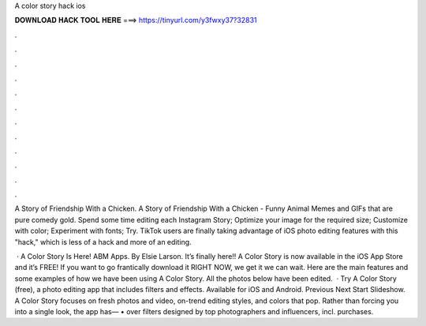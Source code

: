 A color story hack ios



𝐃𝐎𝐖𝐍𝐋𝐎𝐀𝐃 𝐇𝐀𝐂𝐊 𝐓𝐎𝐎𝐋 𝐇𝐄𝐑𝐄 ===> https://tinyurl.com/y3fwxy37?32831



.



.



.



.



.



.



.



.



.



.



.



.

A Story of Friendship With a Chicken. A Story of Friendship With a Chicken - Funny Animal Memes and GIFs that are pure comedy gold. Spend some time editing each Instagram Story; Optimize your image for the required size; Customize with color; Experiment with fonts; Try. TikTok users are finally taking advantage of iOS photo editing features with this "hack," which is less of a hack and more of an editing.

 · A Color Story Is Here! ABM Apps. By Elsie Larson. It’s finally here!! A Color Story is now available in the iOS App Store and it’s FREE! If you want to go frantically download it RIGHT NOW, we get it we can wait. Here are the main features and some examples of how we have been using A Color Story. All the photos below have been edited.  · Try A Color Story (free), a photo editing app that includes filters and effects. Available for iOS and Android. Previous Next Start Slideshow. A Color Story focuses on fresh photos and video, on-trend editing styles, and colors that pop. Rather than forcing you into a single look, the app has— • over filters designed by top photographers and influencers, incl. purchases.
